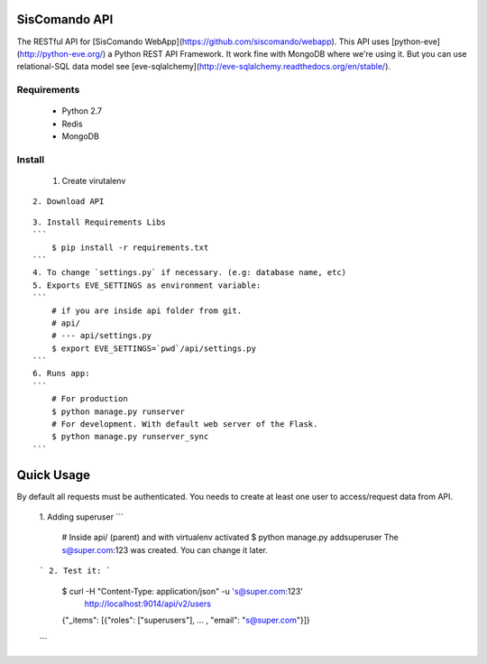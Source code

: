 SisComando API
==============

The RESTful API for [SisComando WebApp](https://github.com/siscomando/webapp). This API uses
[python-eve](http://python-eve.org/) a Python REST API Framework. It work fine with MongoDB
where we're using it. But you can use relational-SQL data model see
[eve-sqlalchemy](http://eve-sqlalchemy.readthedocs.org/en/stable/).

Requirements
-------------
  * Python 2.7
  * Redis
  * MongoDB

Install
-------------
   1. Create virutalenv

.. code-block::
      $ virtualenv siscomando_api
      $ cd siscomando_api/
      $ source bin/activate
::

   2. Download API
.. code-block::
      $ git clone https://github.com/siscomando/api.git
      $ cd api/
::
 
  3. Install Requirements Libs
  ```
      $ pip install -r requirements.txt
  ```
  4. To change `settings.py` if necessary. (e.g: database name, etc)
  5. Exports EVE_SETTINGS as environment variable:
  ```
      # if you are inside api folder from git.
      # api/
      # --- api/settings.py
      $ export EVE_SETTINGS=`pwd`/api/settings.py
  ```
  6. Runs app:
  ```
      # For production
      $ python manage.py runserver
      # For development. With default web server of the Flask.
      $ python manage.py runserver_sync
  ```

Quick Usage
===========
By default all requests must be authenticated. You needs to create at least one
user to access/request data from API.
  1. Adding superuser
  ```
      # Inside api/ (parent) and with virtualenv activated
      $ python manage.py addsuperuser
      The s@super.com:123 was created. You can change it later.
  ```
  2. Test it:
  ```
    $ curl -H "Content-Type: application/json" -u 's@super.com:123' \
      http://localhost:9014/api/v2/users
    {"_items": [{"roles": ["superusers"], ... , "email": "s@super.com"}]}
  ```
